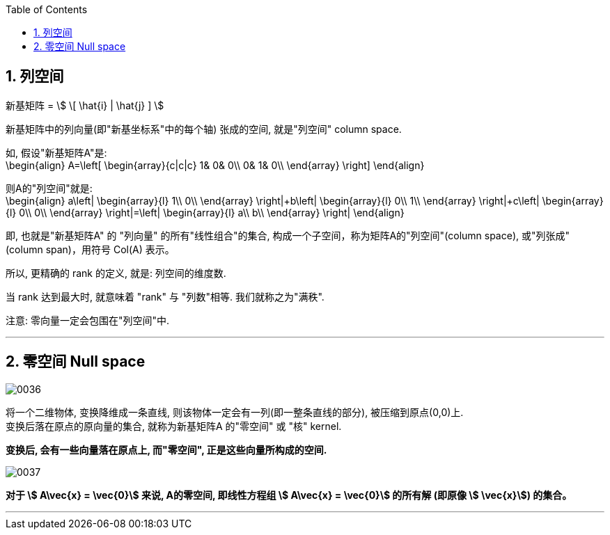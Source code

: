 
:toc:
:toclevels: 3
:sectnums:


== 列空间


新基矩阵 = stem:[ \[ \hat{i} | \hat{j} \] ]

新基矩阵中的列向量(即"新基坐标系"中的每个轴) 张成的空间, 就是"列空间"  column space.

如, 假设"新基矩阵A"是: +
\begin{align}
A=\left[ \begin{array}{c|c|c}
	1&		0&		0\\
	0&		1&		0\\
\end{array} \right]
\end{align}

则A的"列空间"就是: +
\begin{align}
a\left| \begin{array}{l}
	1\\
	0\\
\end{array} \right|+b\left| \begin{array}{l}
	0\\
	1\\
\end{array} \right|+c\left| \begin{array}{l}
	0\\
	0\\
\end{array} \right|=\left| \begin{array}{l}
	a\\
	b\\
\end{array} \right|
\end{align}

即, 也就是"新基矩阵A" 的 "列向量" 的所有"线性组合"的集合, 构成一个子空间，称为矩阵A的"列空间"(column space), 或"列张成"(column span)，用符号 Col(A) 表示。

所以, 更精确的 rank 的定义, 就是: 列空间的维度数.

当 rank 达到最大时, 就意味着 "rank" 与 "列数"相等. 我们就称之为"满秩".

注意: 零向量一定会包围在"列空间"中.

---

== 零空间 Null space

image:../img/0036.gif[]

将一个二维物体, 变换降维成一条直线, 则该物体一定会有一列(即一整条直线的部分), 被压缩到原点(0,0)上. +
变换后落在原点的原向量的集合, 就称为新基矩阵A 的"零空间" 或 "核" kernel.

**变换后, 会有一些向量落在原点上, 而"零空间", 正是这些向量所构成的空间.**

image:../img/0037.png[]

**对于 stem:[ A\vec{x} = \vec{0}] 来说, A的零空间, 即线性方程组 stem:[ A\vec{x} = \vec{0}]  的所有解 (即原像 stem:[ \vec{x}]) 的集合。**

---





